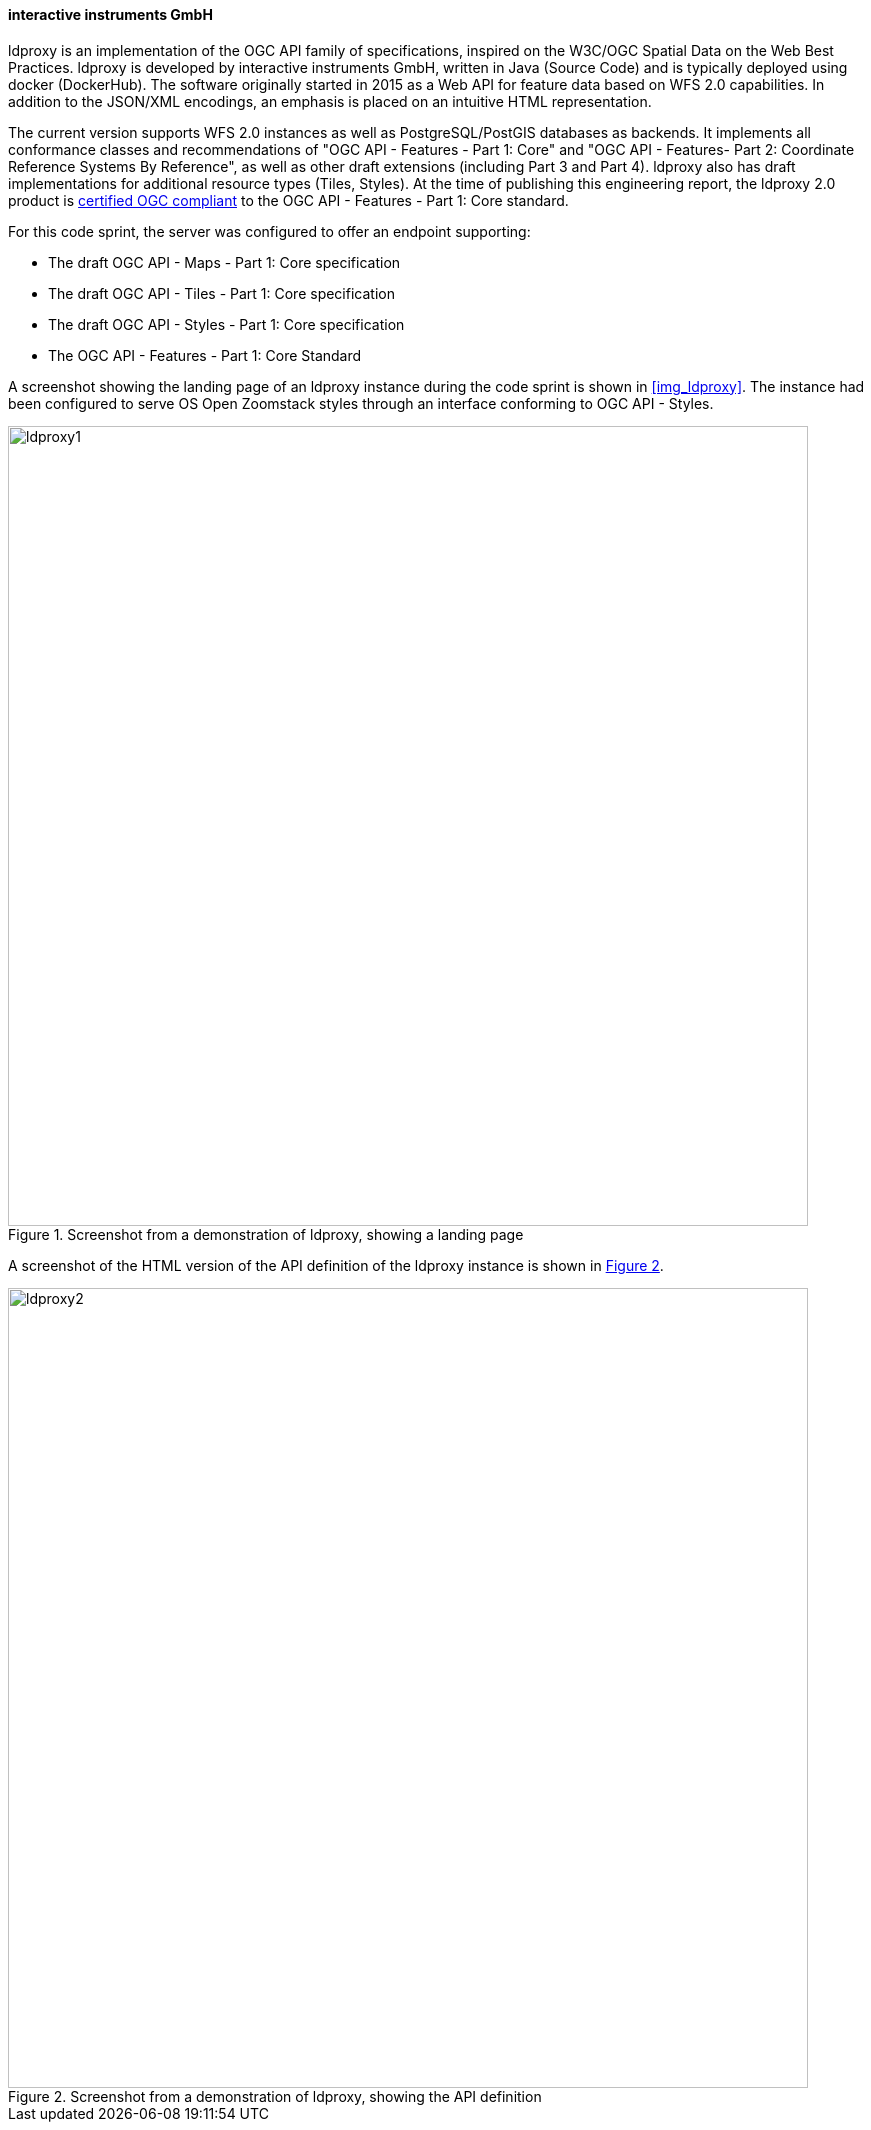 ==== interactive instruments GmbH

ldproxy is an implementation of the OGC API family of specifications, inspired on the W3C/OGC Spatial Data on the Web Best Practices. ldproxy is developed by interactive instruments GmbH, written in Java (Source Code) and is typically deployed using docker (DockerHub). The software originally started in 2015 as a Web API for feature data based on WFS 2.0 capabilities. In addition to the JSON/XML encodings, an emphasis is placed on an intuitive HTML representation.

The current version supports WFS 2.0 instances as well as PostgreSQL/PostGIS databases as backends. It implements all conformance classes and recommendations of "OGC API - Features - Part 1: Core" and "OGC API - Features- Part 2: Coordinate Reference Systems By Reference", as well as other draft extensions (including Part 3 and Part 4). ldproxy also has draft implementations for additional resource types (Tiles, Styles). At the time of publishing this engineering report, the ldproxy 2.0 product is https://www.ogc.org/resource/products/details/?pid=1598[certified OGC compliant] to the OGC API - Features - Part 1: Core standard.

For this code sprint, the server was configured to offer an endpoint supporting:

* The draft OGC API - Maps - Part 1: Core specification
* The draft OGC API - Tiles - Part 1: Core specification
* The draft OGC API - Styles - Part 1: Core specification
* The OGC API - Features - Part 1: Core Standard

A screenshot showing the landing page of an ldproxy instance during the code sprint is shown in <<img_ldproxy>>. The instance had been configured to serve OS Open Zoomstack styles through an interface conforming to OGC API - Styles.

[#img_ldproxy1,reftext='{figure-caption} {counter:figure-num}']
.Screenshot from a demonstration of ldproxy, showing a landing page
image::images/ldproxy1.png[width=800,align="center"]

A screenshot of the HTML version of the API definition of the ldproxy instance is shown in <<img_ldproxy2>>.

[#img_ldproxy2,reftext='{figure-caption} {counter:figure-num}']
.Screenshot from a demonstration of ldproxy, showing the API definition
image::images/ldproxy2.png[width=800,align="center"]
